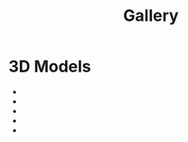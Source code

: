 #+title: Gallery
#+options: html-postamble:nil
#+export_file_name: ../gallery/index
* 3D Models
- [[../gallery/3d-models/ak47.png][/gallery/3d-models/ak47.png]]
- [[../gallery/3d-models/couch.png][/gallery/3d-models/couch.png]]
- [[../gallery/3d-models/grenade.png][/gallery/3d-models/grenade.png]]
- [[../gallery/3d-models/knife.png][/gallery/3d-models/knife.png]]
- [[../gallery/3d-models/pistol.png][/gallery/3d-models/pistol.png]]

